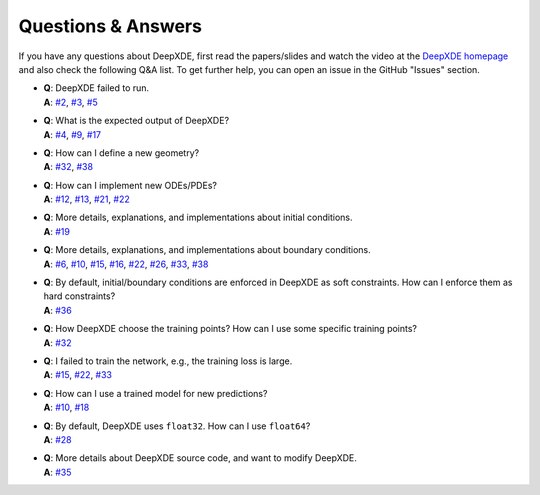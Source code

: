 Questions & Answers
===================

If you have any questions about DeepXDE, first read the papers/slides and watch the video at the `DeepXDE homepage <https://deepxde.readthedocs.io>`_ and also check the following Q&A list. To get further help, you can open an issue in the GitHub "Issues" section.

- | **Q**: DeepXDE failed to run.
  | **A**: `#2`_, `#3`_, `#5`_
- | **Q**: What is the expected output of DeepXDE?
  | **A**: `#4`_, `#9`_, `#17`_
- | **Q**: How can I define a new geometry?
  | **A**: `#32`_, `#38`_
- | **Q**: How can I implement new ODEs/PDEs?
  | **A**: `#12`_, `#13`_, `#21`_, `#22`_
- | **Q**: More details, explanations, and implementations about initial conditions.
  | **A**: `#19`_
- | **Q**: More details, explanations, and implementations about boundary conditions.
  | **A**: `#6`_, `#10`_, `#15`_, `#16`_, `#22`_, `#26`_, `#33`_, `#38`_
- | **Q**: By default, initial/boundary conditions are enforced in DeepXDE as soft constraints. How can I enforce them as hard constraints?
  | **A**: `#36`_
- | **Q**: How DeepXDE choose the training points? How can I use some specific training points?
  | **A**: `#32`_
- | **Q**: I failed to train the network, e.g., the training loss is large.
  | **A**: `#15`_, `#22`_, `#33`_
- | **Q**: How can I use a trained model for new predictions?
  | **A**: `#10`_, `#18`_
- | **Q**: By default, DeepXDE uses ``float32``. How can I use ``float64``?
  | **A**: `#28`_
- | **Q**: More details about DeepXDE source code, and want to modify DeepXDE.
  | **A**: `#35`_

.. _#2: https://github.com/lululxvi/deepxde/issues/2
.. _#3: https://github.com/lululxvi/deepxde/issues/3
.. _#4: https://github.com/lululxvi/deepxde/issues/4
.. _#5: https://github.com/lululxvi/deepxde/issues/5
.. _#6: https://github.com/lululxvi/deepxde/issues/6
.. _#9: https://github.com/lululxvi/deepxde/issues/9
.. _#10: https://github.com/lululxvi/deepxde/issues/10
.. _#12: https://github.com/lululxvi/deepxde/issues/12
.. _#13: https://github.com/lululxvi/deepxde/issues/13
.. _#15: https://github.com/lululxvi/deepxde/issues/15
.. _#16: https://github.com/lululxvi/deepxde/issues/16
.. _#17: https://github.com/lululxvi/deepxde/issues/17
.. _#18: https://github.com/lululxvi/deepxde/issues/18
.. _#19: https://github.com/lululxvi/deepxde/issues/19
.. _#21: https://github.com/lululxvi/deepxde/issues/21
.. _#22: https://github.com/lululxvi/deepxde/issues/22
.. _#26: https://github.com/lululxvi/deepxde/issues/26
.. _#28: https://github.com/lululxvi/deepxde/issues/28
.. _#32: https://github.com/lululxvi/deepxde/issues/32
.. _#33: https://github.com/lululxvi/deepxde/issues/33
.. _#35: https://github.com/lululxvi/deepxde/issues/35
.. _#36: https://github.com/lululxvi/deepxde/issues/36
.. _#38: https://github.com/lululxvi/deepxde/issues/38

.. _#7: https://github.com/lululxvi/deepxde/issues/7
.. _#31: https://github.com/lululxvi/deepxde/issues/31
.. _#34: https://github.com/lululxvi/deepxde/issues/34
